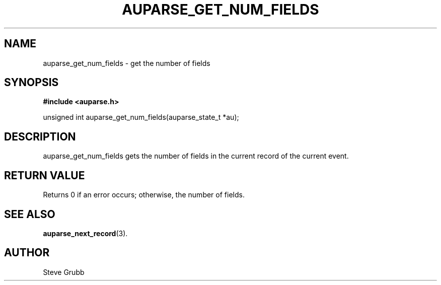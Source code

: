 .TH "AUPARSE_GET_NUM_FIELDS" "3" "Feb 2007" "Red Hat" "Linux Audit API"
.SH NAME
auparse_get_num_fields \- get the number of fields
.SH "SYNOPSIS"
.B #include <auparse.h>
.sp
unsigned int auparse_get_num_fields(auparse_state_t *au);

.SH "DESCRIPTION"

auparse_get_num_fields gets the number of fields in the current record of the current event.

.SH "RETURN VALUE"

Returns 0 if an error occurs; otherwise, the number of fields.

.SH "SEE ALSO"

.BR auparse_next_record (3).

.SH AUTHOR
Steve Grubb
